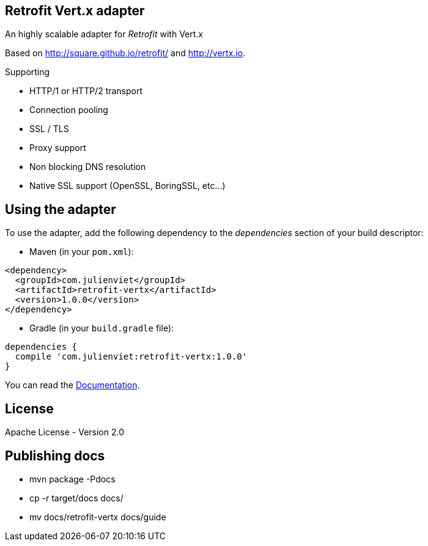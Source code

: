 == Retrofit Vert.x adapter

An highly scalable adapter for _Retrofit_ with Vert.x

Based on http://square.github.io/retrofit/ and http://vertx.io.

Supporting

- HTTP/1 or HTTP/2 transport
- Connection pooling
- SSL / TLS
- Proxy support
- Non blocking DNS resolution
- Native SSL support (OpenSSL, BoringSSL, etc…​)

== Using the adapter

To use the adapter, add the following dependency to the _dependencies_ section of your build descriptor:

* Maven (in your `pom.xml`):

[source,xml,subs="+attributes"]
----
<dependency>
  <groupId>com.julienviet</groupId>
  <artifactId>retrofit-vertx</artifactId>
  <version>1.0.0</version>
</dependency>
----

* Gradle (in your `build.gradle` file):

[source,groovy,subs="+attributes"]
----
dependencies {
  compile 'com.julienviet:retrofit-vertx:1.0.0'
}
----

You can read the link:http://www.julienviet.com/retrofit-vertx/guide/java/index.html[Documentation].

== License

Apache License - Version 2.0

== Publishing docs

* mvn package -Pdocs
* cp -r target/docs docs/
* mv docs/retrofit-vertx docs/guide
